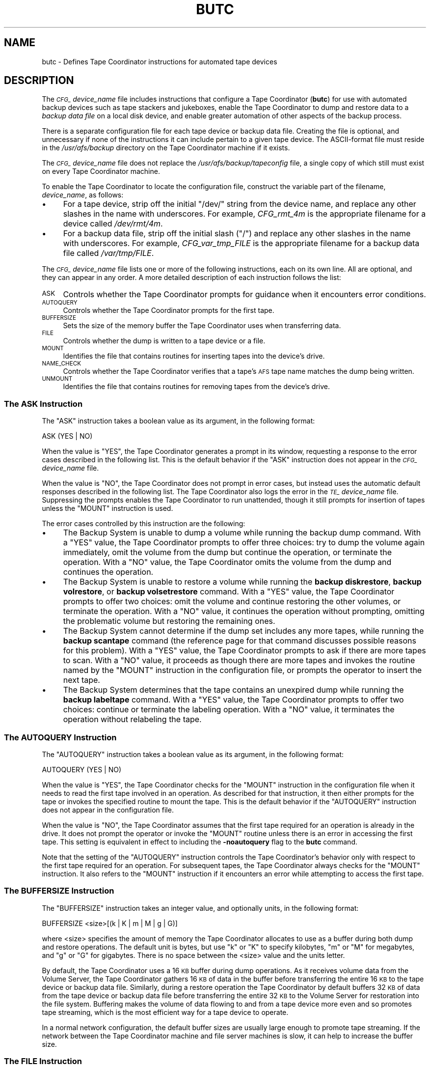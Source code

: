 .\" Automatically generated by Pod::Man 2.23 (Pod::Simple 3.14)
.\"
.\" Standard preamble:
.\" ========================================================================
.de Sp \" Vertical space (when we can't use .PP)
.if t .sp .5v
.if n .sp
..
.de Vb \" Begin verbatim text
.ft CW
.nf
.ne \\$1
..
.de Ve \" End verbatim text
.ft R
.fi
..
.\" Set up some character translations and predefined strings.  \*(-- will
.\" give an unbreakable dash, \*(PI will give pi, \*(L" will give a left
.\" double quote, and \*(R" will give a right double quote.  \*(C+ will
.\" give a nicer C++.  Capital omega is used to do unbreakable dashes and
.\" therefore won't be available.  \*(C` and \*(C' expand to `' in nroff,
.\" nothing in troff, for use with C<>.
.tr \(*W-
.ds C+ C\v'-.1v'\h'-1p'\s-2+\h'-1p'+\s0\v'.1v'\h'-1p'
.ie n \{\
.    ds -- \(*W-
.    ds PI pi
.    if (\n(.H=4u)&(1m=24u) .ds -- \(*W\h'-12u'\(*W\h'-12u'-\" diablo 10 pitch
.    if (\n(.H=4u)&(1m=20u) .ds -- \(*W\h'-12u'\(*W\h'-8u'-\"  diablo 12 pitch
.    ds L" ""
.    ds R" ""
.    ds C` ""
.    ds C' ""
'br\}
.el\{\
.    ds -- \|\(em\|
.    ds PI \(*p
.    ds L" ``
.    ds R" ''
'br\}
.\"
.\" Escape single quotes in literal strings from groff's Unicode transform.
.ie \n(.g .ds Aq \(aq
.el       .ds Aq '
.\"
.\" If the F register is turned on, we'll generate index entries on stderr for
.\" titles (.TH), headers (.SH), subsections (.SS), items (.Ip), and index
.\" entries marked with X<> in POD.  Of course, you'll have to process the
.\" output yourself in some meaningful fashion.
.ie \nF \{\
.    de IX
.    tm Index:\\$1\t\\n%\t"\\$2"
..
.    nr % 0
.    rr F
.\}
.el \{\
.    de IX
..
.\}
.\"
.\" Accent mark definitions (@(#)ms.acc 1.5 88/02/08 SMI; from UCB 4.2).
.\" Fear.  Run.  Save yourself.  No user-serviceable parts.
.    \" fudge factors for nroff and troff
.if n \{\
.    ds #H 0
.    ds #V .8m
.    ds #F .3m
.    ds #[ \f1
.    ds #] \fP
.\}
.if t \{\
.    ds #H ((1u-(\\\\n(.fu%2u))*.13m)
.    ds #V .6m
.    ds #F 0
.    ds #[ \&
.    ds #] \&
.\}
.    \" simple accents for nroff and troff
.if n \{\
.    ds ' \&
.    ds ` \&
.    ds ^ \&
.    ds , \&
.    ds ~ ~
.    ds /
.\}
.if t \{\
.    ds ' \\k:\h'-(\\n(.wu*8/10-\*(#H)'\'\h"|\\n:u"
.    ds ` \\k:\h'-(\\n(.wu*8/10-\*(#H)'\`\h'|\\n:u'
.    ds ^ \\k:\h'-(\\n(.wu*10/11-\*(#H)'^\h'|\\n:u'
.    ds , \\k:\h'-(\\n(.wu*8/10)',\h'|\\n:u'
.    ds ~ \\k:\h'-(\\n(.wu-\*(#H-.1m)'~\h'|\\n:u'
.    ds / \\k:\h'-(\\n(.wu*8/10-\*(#H)'\z\(sl\h'|\\n:u'
.\}
.    \" troff and (daisy-wheel) nroff accents
.ds : \\k:\h'-(\\n(.wu*8/10-\*(#H+.1m+\*(#F)'\v'-\*(#V'\z.\h'.2m+\*(#F'.\h'|\\n:u'\v'\*(#V'
.ds 8 \h'\*(#H'\(*b\h'-\*(#H'
.ds o \\k:\h'-(\\n(.wu+\w'\(de'u-\*(#H)/2u'\v'-.3n'\*(#[\z\(de\v'.3n'\h'|\\n:u'\*(#]
.ds d- \h'\*(#H'\(pd\h'-\w'~'u'\v'-.25m'\f2\(hy\fP\v'.25m'\h'-\*(#H'
.ds D- D\\k:\h'-\w'D'u'\v'-.11m'\z\(hy\v'.11m'\h'|\\n:u'
.ds th \*(#[\v'.3m'\s+1I\s-1\v'-.3m'\h'-(\w'I'u*2/3)'\s-1o\s+1\*(#]
.ds Th \*(#[\s+2I\s-2\h'-\w'I'u*3/5'\v'-.3m'o\v'.3m'\*(#]
.ds ae a\h'-(\w'a'u*4/10)'e
.ds Ae A\h'-(\w'A'u*4/10)'E
.    \" corrections for vroff
.if v .ds ~ \\k:\h'-(\\n(.wu*9/10-\*(#H)'\s-2\u~\d\s+2\h'|\\n:u'
.if v .ds ^ \\k:\h'-(\\n(.wu*10/11-\*(#H)'\v'-.4m'^\v'.4m'\h'|\\n:u'
.    \" for low resolution devices (crt and lpr)
.if \n(.H>23 .if \n(.V>19 \
\{\
.    ds : e
.    ds 8 ss
.    ds o a
.    ds d- d\h'-1'\(ga
.    ds D- D\h'-1'\(hy
.    ds th \o'bp'
.    ds Th \o'LP'
.    ds ae ae
.    ds Ae AE
.\}
.rm #[ #] #H #V #F C
.\" ========================================================================
.\"
.IX Title "BUTC 5"
.TH BUTC 5 "2011-09-06" "OpenAFS" "AFS File Reference"
.\" For nroff, turn off justification.  Always turn off hyphenation; it makes
.\" way too many mistakes in technical documents.
.if n .ad l
.nh
.SH "NAME"
butc \- Defines Tape Coordinator instructions for automated tape devices
.SH "DESCRIPTION"
.IX Header "DESCRIPTION"
The \fI\s-1CFG_\s0\fIdevice_name\fI\fR file includes instructions that configure a Tape
Coordinator (\fBbutc\fR) for use with automated backup devices such as tape
stackers and jukeboxes, enable the Tape Coordinator to dump and restore
data to a \fIbackup data file\fR on a local disk device, and enable greater
automation of other aspects of the backup process.
.PP
There is a separate configuration file for each tape device or backup data
file. Creating the file is optional, and unnecessary if none of the
instructions it can include pertain to a given tape device. The
ASCII-format file must reside in the \fI/usr/afs/backup\fR directory on the
Tape Coordinator machine if it exists.
.PP
The \fI\s-1CFG_\s0\fIdevice_name\fI\fR file does not replace the
\&\fI/usr/afs/backup/tapeconfig\fR file, a single copy of which still must
exist on every Tape Coordinator machine.
.PP
To enable the Tape Coordinator to locate the configuration file, construct
the variable part of the filename, \fIdevice_name\fR, as follows:
.IP "\(bu" 4
For a tape device, strip off the initial \f(CW\*(C`/dev/\*(C'\fR string from the device
name, and replace any other slashes in the name with underscores. For
example, \fICFG_rmt_4m\fR is the appropriate filename for a device called
\&\fI/dev/rmt/4m\fR.
.IP "\(bu" 4
For a backup data file, strip off the initial slash (\f(CW\*(C`/\*(C'\fR) and replace any
other slashes in the name with underscores. For example,
\&\fICFG_var_tmp_FILE\fR is the appropriate filename for a backup data file
called \fI/var/tmp/FILE\fR.
.PP
The \fI\s-1CFG_\s0\fIdevice_name\fI\fR file lists one or more of the following
instructions, each on its own line. All are optional, and they can appear
in any order. A more detailed description of each instruction follows the
list:
.IP "\s-1ASK\s0" 4
.IX Item "ASK"
Controls whether the Tape Coordinator prompts for guidance when it
encounters error conditions.
.IP "\s-1AUTOQUERY\s0" 4
.IX Item "AUTOQUERY"
Controls whether the Tape Coordinator prompts for the first tape.
.IP "\s-1BUFFERSIZE\s0" 4
.IX Item "BUFFERSIZE"
Sets the size of the memory buffer the Tape Coordinator uses when
transferring data.
.IP "\s-1FILE\s0" 4
.IX Item "FILE"
Controls whether the dump is written to a tape device or a file.
.IP "\s-1MOUNT\s0" 4
.IX Item "MOUNT"
Identifies the file that contains routines for inserting tapes into the
device's drive.
.IP "\s-1NAME_CHECK\s0" 4
.IX Item "NAME_CHECK"
Controls whether the Tape Coordinator verifies that a tape's \s-1AFS\s0 tape
name matches the dump being written.
.IP "\s-1UNMOUNT\s0" 4
.IX Item "UNMOUNT"
Identifies the file that contains routines for removing tapes from the
device's drive.
.SS "The \s-1ASK\s0 Instruction"
.IX Subsection "The ASK Instruction"
The \f(CW\*(C`ASK\*(C'\fR instruction takes a boolean value as its argument, in the
following format:
.PP
.Vb 1
\&   ASK (YES | NO)
.Ve
.PP
When the value is \f(CW\*(C`YES\*(C'\fR, the Tape Coordinator generates a prompt in its
window, requesting a response to the error cases described in the
following list. This is the default behavior if the \f(CW\*(C`ASK\*(C'\fR instruction
does not appear in the \fI\s-1CFG_\s0\fIdevice_name\fI\fR file.
.PP
When the value is \f(CW\*(C`NO\*(C'\fR, the Tape Coordinator does not prompt in error
cases, but instead uses the automatic default responses described in the
following list. The Tape Coordinator also logs the error in the
\&\fI\s-1TE_\s0\fIdevice_name\fI\fR file. Suppressing the prompts enables the Tape
Coordinator to run unattended, though it still prompts for insertion of
tapes unless the \f(CW\*(C`MOUNT\*(C'\fR instruction is used.
.PP
The error cases controlled by this instruction are the following:
.IP "\(bu" 4
The Backup System is unable to dump a volume while running the backup dump
command. With a \f(CW\*(C`YES\*(C'\fR value, the Tape Coordinator prompts to offer three
choices: try to dump the volume again immediately, omit the volume from
the dump but continue the operation, or terminate the operation. With a
\&\f(CW\*(C`NO\*(C'\fR value, the Tape Coordinator omits the volume from the dump and
continues the operation.
.IP "\(bu" 4
The Backup System is unable to restore a volume while running the \fBbackup
diskrestore\fR, \fBbackup volrestore\fR, or \fBbackup volsetrestore\fR
command. With a \f(CW\*(C`YES\*(C'\fR value, the Tape Coordinator prompts to offer two
choices: omit the volume and continue restoring the other volumes, or
terminate the operation. With a \f(CW\*(C`NO\*(C'\fR value, it continues the operation
without prompting, omitting the problematic volume but restoring the
remaining ones.
.IP "\(bu" 4
The Backup System cannot determine if the dump set includes any more
tapes, while running the \fBbackup scantape\fR command (the reference page
for that command discusses possible reasons for this problem).  With a
\&\f(CW\*(C`YES\*(C'\fR value, the Tape Coordinator prompts to ask if there are more tapes
to scan. With a \f(CW\*(C`NO\*(C'\fR value, it proceeds as though there are more tapes
and invokes the routine named by the \f(CW\*(C`MOUNT\*(C'\fR instruction in the
configuration file, or prompts the operator to insert the next tape.
.IP "\(bu" 4
The Backup System determines that the tape contains an unexpired dump
while running the \fBbackup labeltape\fR command. With a \f(CW\*(C`YES\*(C'\fR value, the
Tape Coordinator prompts to offer two choices: continue or terminate the
labeling operation. With a \f(CW\*(C`NO\*(C'\fR value, it terminates the operation
without relabeling the tape.
.SS "The \s-1AUTOQUERY\s0 Instruction"
.IX Subsection "The AUTOQUERY Instruction"
The \f(CW\*(C`AUTOQUERY\*(C'\fR instruction takes a boolean value as its argument,
in the following format:
.PP
.Vb 1
\&   AUTOQUERY (YES | NO)
.Ve
.PP
When the value is \f(CW\*(C`YES\*(C'\fR, the Tape Coordinator checks for the \f(CW\*(C`MOUNT\*(C'\fR
instruction in the configuration file when it needs to read the first tape
involved in an operation. As described for that instruction, it then
either prompts for the tape or invokes the specified routine to mount the
tape. This is the default behavior if the \f(CW\*(C`AUTOQUERY\*(C'\fR instruction does
not appear in the configuration file.
.PP
When the value is \f(CW\*(C`NO\*(C'\fR, the Tape Coordinator assumes that the first tape
required for an operation is already in the drive. It does not prompt the
operator or invoke the \f(CW\*(C`MOUNT\*(C'\fR routine unless there is an error in
accessing the first tape. This setting is equivalent in effect to
including the \fB\-noautoquery\fR flag to the \fBbutc\fR command.
.PP
Note that the setting of the \f(CW\*(C`AUTOQUERY\*(C'\fR instruction controls the Tape
Coordinator's behavior only with respect to the first tape required for an
operation. For subsequent tapes, the Tape Coordinator always checks for
the \f(CW\*(C`MOUNT\*(C'\fR instruction. It also refers to the \f(CW\*(C`MOUNT\*(C'\fR instruction if it
encounters an error while attempting to access the first tape.
.SS "The \s-1BUFFERSIZE\s0 Instruction"
.IX Subsection "The BUFFERSIZE Instruction"
The \f(CW\*(C`BUFFERSIZE\*(C'\fR instruction takes an integer value, and optionally
units, in the following format:
.PP
.Vb 1
\&   BUFFERSIZE <size>[(k | K | m | M | g | G)]
.Ve
.PP
where <size> specifies the amount of memory the Tape Coordinator allocates
to use as a buffer during both dump and restore operations.  The default
unit is bytes, but use \f(CW\*(C`k\*(C'\fR or \f(CW\*(C`K\*(C'\fR to specify kilobytes, \f(CW\*(C`m\*(C'\fR or \f(CW\*(C`M\*(C'\fR for
megabytes, and \f(CW\*(C`g\*(C'\fR or \f(CW\*(C`G\*(C'\fR for gigabytes. There is no space between the
<size> value and the units letter.
.PP
By default, the Tape Coordinator uses a 16 \s-1KB\s0 buffer during dump
operations. As it receives volume data from the Volume Server, the Tape
Coordinator gathers 16 \s-1KB\s0 of data in the buffer before transferring the
entire 16 \s-1KB\s0 to the tape device or backup data file. Similarly, during a
restore operation the Tape Coordinator by default buffers 32 \s-1KB\s0 of data
from the tape device or backup data file before transferring the entire 32
\&\s-1KB\s0 to the Volume Server for restoration into the file system. Buffering
makes the volume of data flowing to and from a tape device more even and
so promotes tape streaming, which is the most efficient way for a tape
device to operate.
.PP
In a normal network configuration, the default buffer sizes are usually
large enough to promote tape streaming. If the network between the Tape
Coordinator machine and file server machines is slow, it can help to
increase the buffer size.
.SS "The \s-1FILE\s0 Instruction"
.IX Subsection "The FILE Instruction"
The \f(CW\*(C`FILE\*(C'\fR instruction takes a boolean value as its argument, in the
following format:
.PP
.Vb 1
\&   FILE (NO | YES)
.Ve
.PP
When the value is \f(CW\*(C`NO\*(C'\fR, the Tape Coordinator writes to a tape device
during a dump operation and reads from one during a restore
operation. This is the default behavior if the \f(CW\*(C`FILE\*(C'\fR instruction does
not appear in the configuration file.
.PP
When the value is \f(CW\*(C`YES\*(C'\fR, the Tape Coordinator writes volume data to a
backup data file on the local disk during a dump operation and reads
volume data from a file during a restore operation. If the file does not
exist when the Tape Coordinator attempts to access it to write a dump, the
Tape Coordinator creates it. For a restore operation to succeed, the file
must exist and contain volume data previously written to it by a \fBbackup
dump\fR operation.
.PP
When the value is \f(CW\*(C`YES\*(C'\fR, the backup data file's complete pathname must
appear (instead of a tape drive device name) in the third field of the
corresponding port offset entry in the local \fI/usr/afs/backup/tapeconfig\fR
file. If the field instead refers to a tape device, dump operations appear
to succeed but are inoperative. It is not possible to restore data that
was accidently dumped to a tape device while the \f(CW\*(C`FILE\*(C'\fR instruction was
set to \f(CW\*(C`YES\*(C'\fR. (In the same way, if the \f(CW\*(C`FILE\*(C'\fR instruction is set to
\&\f(CW\*(C`NO\*(C'\fR, the \fItapeconfig\fR entry must refer to an actual tape device.)
.PP
Rather than put an actual file pathname in the third field of the
\&\fItapeconfig\fR file, however, the recommended configuration is to create a
symbolic link in the \fI/dev\fR directory that points to the actual file
pathname, and record the symbolic link in this field. This configuration
has a couple of advantages:
.IP "\(bu" 4
It makes the \fIdevice_name\fR portion of the \fI\s-1CFG_\s0\fIdevice_name\fI\fR,
\&\fI\s-1TE_\s0\fIdevice_name\fI\fR, and \fI\s-1TL_\s0\fIdevice_name\fI\fR names as short as
possible. Because the symbolic link is in the \fI/dev\fR directory as though
it were a tape device, the device configuration file's name is constructed
by stripping off the entire \fI/dev/\fR prefix, instead of just the initial
slash. If, for example, the symbolic link is called \fI/dev/FILE\fR, the
device configuration file name is \fI\s-1CFG_FILE\s0\fR, whereas if the actual
pathname \fI/var/tmp/FILE\fR appears in the \fBtapeconfig\fR file, the file's
name must be \fICFG_var_tmp_FILE\fR.
.IP "\(bu" 4
It provides for a more graceful, and potentially automated, recovery if
the Tape Coordinator cannot write a complete dump into the backup data
file (because the partition housing the backup data file becomes full, for
example). The Tape Coordinator's reaction to this problem is to invoke the
\&\f(CW\*(C`MOUNT\*(C'\fR script, or to prompt the operator if the \f(CW\*(C`MOUNT\*(C'\fR instruction
does not appear in the configuration file.
.RS 4
.IP "\(bu" 4
If there is a \f(CW\*(C`MOUNT\*(C'\fR routine, the operator can prepare for this
situation by adding a subroutine that changes the symbolic link to point
to another backup data file on a partition where there is space available.
.IP "\(bu" 4
If there is no \f(CW\*(C`MOUNT\*(C'\fR instruction, the prompt enables the operator
manually to change the symbolic link to point to another backup data file,
then press Return to signal that the Tape Coordinator can continue the
operation.
.RE
.RS 4
.RE
.PP
If the third field in the \fItapeconfig\fR file names the actual file, there
is no way to recover from exhausting the space on the partition that
houses the backup data file. It is not possible to change the
\&\fItapeconfig\fR file in the middle of an operation.
.PP
When writing to a backup data file, the Tape Coordinator writes data at 16
\&\s-1KB\s0 offsets. If a given block of data (such as the marker that signals the
beginning or end of a volume) does not fill the entire 16 \s-1KB\s0, the Tape
Coordinator still skips to the next offset before writing the next
block. In the output of a \fBbackup dumpinfo\fR command issued with the
\&\fB\-id\fR option, the value in the \f(CW\*(C`Pos\*(C'\fR column is the ordinal of the 16\-KB
offset at which the volume data begins, and so is not generally only one
higher than the position number on the previous line, as it is for dumps
to tape.
.SS "The \s-1MOUNT\s0 Instruction"
.IX Subsection "The MOUNT Instruction"
The \f(CW\*(C`MOUNT\*(C'\fR instruction takes a pathname as its argument, in the
following format:
.PP
.Vb 1
\&   MOUNT <filename>
.Ve
.PP
The referenced executable file must reside on the local disk and contain a
shell script or program that directs an automated tape device, such as a
jukebox or stacker, to mount a tape (insert it into the tape reader).  The
operator must write the routine to invoke the mount command specified by
the device's manufacturer; \s-1AFS\s0 does not include any scripts, although an
example appears in \s-1EXAMPLES\s0.  The script or program inherits the Tape
Coordinator's \s-1AFS\s0 authentication status.
.PP
When the Tape Coordinator needs to mount a tape, it checks the
configuration file for a \f(CW\*(C`MOUNT\*(C'\fR instruction. If there is no \f(CW\*(C`MOUNT\*(C'\fR
instruction, the Tape Coordinator prompts the operator to insert a tape
before it attempts to open the tape device. If there is a \f(CW\*(C`MOUNT\*(C'\fR
instruction, the Tape Coordinator executes the routine in the referenced
file. The routine invoked by the \f(CW\*(C`MOUNT\*(C'\fR instruction inherits the local
identity (\s-1UNIX\s0 \s-1UID\s0) and \s-1AFS\s0 tokens of the \fBbutc\fR command's issuer.
.PP
There is an exception to this sequence: if the \f(CW\*(C`AUTOQUERY NO\*(C'\fR instruction
appears in the configuration file, or the \fB\-noautoquery\fR flag was
included on the \fBbutc\fR command, then the Tape Coordinator assumes that
the operator has already inserted the first tape needed for a given
operation. It attempts to read the tape immediately, and only checks for
the \f(CW\*(C`MOUNT\*(C'\fR instruction or prompts the operator if the tape is missing or
is not the required one.
.PP
When the Tape Coordinator invokes the routine indicated by the \f(CW\*(C`MOUNT\*(C'\fR
instruction, it passes the following parameters to the routine in the
indicated order:
.IP "\(bu" 4
The tape device or backup data file's pathname, as recorded in the
\&\fI/usr/afs/backup/tapeconfig\fR file.
.IP "\(bu" 4
The tape operation, which (except for the exceptions noted in the
following list) matches the \fBbackup\fR command operation code used to
initiate the operation:
.RS 4
.IP "\(bu" 4
\&\f(CW\*(C`appenddump\*(C'\fR (when a backup dump command includes the \fB\-append\fR flag).
.IP "\(bu" 4
\&\f(CW\*(C`dump\*(C'\fR (when a backup dump command does not include the \fB\-append\fR flag).
.IP "\(bu" 4
\&\f(CW\*(C`labeltape\*(C'\fR
.IP "\(bu" 4
\&\f(CW\*(C`readlabel\*(C'\fR
.IP "\(bu" 4
\&\f(CW\*(C`restore\*(C'\fR (for a \fBbackup diskrestore\fR, backup volrestore, or \fBbackup
volsetrestore\fR command).
.IP "\(bu" 4
\&\f(CW\*(C`restoredb\*(C'\fR
.IP "\(bu" 4
\&\f(CW\*(C`savedb\*(C'\fR
.IP "\(bu" 4
\&\f(CW\*(C`scantape\*(C'\fR
.RE
.RS 4
.RE
.IP "\(bu" 4
The number of times the Tape Coordinator has attempted to open the tape
device or backup data file. If the open attempt returns an error, the Tape
Coordinator increments this value by one and again invokes the \f(CW\*(C`MOUNT\*(C'\fR
instruction.
.IP "\(bu" 4
The tape name. For some operations, the Tape Coordinator passes the string
\&\f(CW\*(C`none\*(C'\fR, because it does not know the tape name (when running the \fBbackup
scantape\fR or \fBbackup readlabel\fR, for example), or because the tape does
not necessarily have a name (when running the \fBbackup labeltape\fR command,
for example).
.IP "\(bu" 4
The tape \s-1ID\s0 recorded in the Backup Database. As with the tape name, the
Backup System passes the string \f(CW\*(C`none\*(C'\fR for operations where it does not
know the tape \s-1ID\s0 or the tape does not necessarily have an \s-1ID\s0.
.PP
The routine invoked by the \f(CW\*(C`MOUNT\*(C'\fR instruction must return an exit code
to the Tape Coordinator:
.IP "\(bu" 4
Code 0 (zero) indicates that the routine successfully mounted the
tape. The Tape Coordinator continues the backup operation.  If the routine
invoked by the \f(CW\*(C`MOUNT\*(C'\fR instruction does not return this exit code, the
Tape Coordinator never calls the \f(CW\*(C`UNMOUNT\*(C'\fR instruction.
.IP "\(bu" 4
Code 1 (one) indicates that the routine failed to mount the tape. The Tape
Coordinator terminates the operation.
.IP "\(bu" 4
Any other code indicates that the routine was not able to access the
correct tape. The Tape Coordinator prompts the operator to insert the
correct tape.
.PP
If the backup command was issued in interactive mode and the operator
issues the \fBbackup kill\fR command while the \f(CW\*(C`MOUNT\*(C'\fR routine is running,
the Tape Coordinator passes the termination signal to the routine; the
entire operation terminates.
.SS "The \s-1NAME_CHECK\s0 Instruction"
.IX Subsection "The NAME_CHECK Instruction"
The \f(CW\*(C`NAME_CHECK\*(C'\fR instruction takes a boolean value as its argument, in
the following format:
.PP
.Vb 1
\&   NAME_CHECK (YES | NO)
.Ve
.PP
When the value is \f(CW\*(C`YES\*(C'\fR and the tape does not have a permanent name, the
Tape Coordinator checks the \s-1AFS\s0 tape name when dumping a volume in
response to the \fBbackup dump\fR command. The \s-1AFS\s0 tape name must be \f(CW\*(C`<NULL>\*(C'\fR or match the tape name that the \fBbackup dump\fR operation assigns
based on the volume set and dump level names. This is the default behavior
if the \f(CW\*(C`NAME_CHECK\*(C'\fR instruction does not appear in the configuration
file.
.PP
When the value is \f(CW\*(C`NO\*(C'\fR, the Tape Coordinator does not check the \s-1AFS\s0 tape
name before writing to the tape.
.PP
The Tape Coordinator always checks that all dumps on the tape are expired,
and refuses to write to a tape that contains unexpired dumps.
.SS "The \s-1UNMOUNT\s0 Instruction"
.IX Subsection "The UNMOUNT Instruction"
The \f(CW\*(C`UNMOUNT\*(C'\fR instruction takes a pathname as its argument, in the
following format:
.PP
.Vb 1
\&   UNMOUNT <filename>
.Ve
.PP
The referenced executable file must reside on the local disk and contain a
shell script or program that directs an automated tape device, such as a
jukebox or stacker, to unmount a tape (remove it from the tape reader).
The operator must write the routine to invoke the unmount command
specified by the device's manufacturer; \s-1AFS\s0 does not include any scripts,
although an example appears in \s-1EXAMPLES\s0.  The script or program
inherits the Tape Coordinator's \s-1AFS\s0 authentication status.
.PP
After closing a tape device, the Tape Coordinator checks the configuration
file for an \f(CW\*(C`UNMOUNT\*(C'\fR instruction, whether or not the \fBclose\fR operation
succeeds. If there is no \f(CW\*(C`UNMOUNT\*(C'\fR instruction, the Tape Coordinator
takes no action, in which case the operator must take the action necessary
to remove the current tape from the drive before another can be
inserted. If there is an \f(CW\*(C`UNMOUNT\*(C'\fR instruction, the Tape Coordinator
executes the referenced file. It invokes the routine only once, passing in
the following parameters:
.IP "\(bu" 4
The tape device pathname (as specified in the
\&\fI/usr/afs/backup/tapeconfig\fR file).
.IP "\(bu" 4
The tape operation (always unmount).
.SH "PRIVILEGE REQUIRED"
.IX Header "PRIVILEGE REQUIRED"
The file is protected by \s-1UNIX\s0 mode bits. Creating the file requires the
\&\f(CW\*(C`w\*(C'\fR (write) and \f(CW\*(C`x\*(C'\fR (execute) permissions on the \fI/usr/afs/backup\fR
directory. Editing the file requires the \f(CW\*(C`w\*(C'\fR (write) permission on the
file.
.SH "EXAMPLES"
.IX Header "EXAMPLES"
The following example configuration files demonstrate one way to structure
a configuration file for a stacker or backup dump file. The examples are
not necessarily appropriate for a specific cell; if using them as models,
be sure to adapt them to the cell's needs and equipment.
.SS "Example \fI\s-1CFG_\s0device_name\fP File for Stackers"
.IX Subsection "Example CFG_device_name File for Stackers"
In this example, the administrator creates the following entry for a tape
stacker called \f(CW\*(C`stacker0.1\*(C'\fR in the \fI/usr/afs/backup/tapeconfig\fR file. It
has port offset 0.
.PP
.Vb 1
\&   2G   5K   /dev/stacker0.1   0
.Ve
.PP
The administrator includes the following five lines in the
\&\fI/usr/afs/backup/CFG_stacker0.1\fR file. To review the meaning of each
instruction, see \s-1DESCRIPTION\s0.
.PP
.Vb 5
\&   MOUNT /usr/afs/backup/stacker0.1
\&   UNMOUNT /usr/afs/backup/stacker0.1
\&   AUTOQUERY NO
\&   ASK NO
\&   NAME_CHECK NO
.Ve
.PP
Finally, the administrator writes the following executable routine in the
\&\fI/usr/afs/backup/stacker0.1\fR file referenced by the \f(CW\*(C`MOUNT\*(C'\fR and
\&\f(CW\*(C`UNMOUNT\*(C'\fR instructions in the \fICFG_stacker0.1\fR file.
.PP
.Vb 1
\&   #! /bin/csh \-f
\&
\&   set devicefile = $1
\&   set operation = $2
\&   set tries = $3
\&   set tapename = $4
\&   set tapeid = $5
\&
\&   set exit_continue = 0
\&   set exit_abort = 1
\&   set exit_interactive = 2
\&
\&   #\-\-\-\-\-\-\-\-\-\-\-\-\-\-\-\-\-\-\-\-\-\-\-\-\-\-\-\-\-\-\-\-\-\-\-\-\-\-\-\-\-\-\-\-
\&
\&   if (${tries} > 1) then
\&      echo "Too many tries"
\&      exit ${exit_interactive}
\&   endif
\&
\&   if (${operation} == "unmount") then
\&      echo "UnMount: Will leave tape in drive"
\&      exit ${exit_continue}
\&   endif
\&
\&   if ((${operation} == "dump")     |\e
\&       (${operation} == "appenddump")     |\e
\&       (${operation} == "savedb"))  then
\&
\&       stackerCmd_NextTape ${devicefile}
\&       if (${status} != 0)exit${exit_interactive}
\&       echo "Will continue"
\&       exit ${exit_continue}
\&   endif
\&
\&   if ((${operation} == "labeltape")    |\e
\&       (${operation} == "readlabel")) then
\&      echo "Will continue"
\&      exit ${exit_continue}
\&   endif
\&
\&   echo "Prompt for tape"
\&   exit ${exit_interactive}
.Ve
.PP
This routine uses two of the parameters passed to it by the Backup System:
\&\f(CW\*(C`tries\*(C'\fR and \f(CW\*(C`operation\*(C'\fR. It follows the recommended practice of
prompting for a tape if the value of the \f(CW\*(C`tries\*(C'\fR parameter exceeds one,
because that implies that the stacker is out of tapes.
.PP
For a \fBbackup dump\fR or backup savedb operation, the routine calls the
example \f(CW\*(C`stackerCmd_NextTape\*(C'\fR function provided by the stacker's
manufacturer. Note that the final lines in the file return the exit code
that prompts the operator to insert a tape; these lines are invoked when
either the stacker cannot load a tape or a the operation being performed
is not one of those explicitly mentioned in the file (such as a restore
operation).
.SS "Example \fI\s-1CFG_\s0device_name\fP File for Dumping to a Data File"
.IX Subsection "Example CFG_device_name File for Dumping to a Data File"
In this example, the administrator creates the following entry for a
backup data file called \fIHSM_device\fR in the \fI/usr/afs/backup/tapeconfig\fR
file. It has port offset 20.
.PP
.Vb 1
\&   1G   0K   /dev/HSM_device   20
.Ve
.PP
The administrator includes the following lines in the
\&\fI/usr/afs/backup/CFG_HSM_device\fR file. To review the meaning of each
instruction, see \s-1DESCRIPTION\s0.
.PP
.Vb 3
\&   MOUNT /usr/afs/backup/file
\&   FILE YES
\&   ASK NO
.Ve
.PP
Finally, the administrator writes the following executable routine in the
\&\fI/usr/afs/backup/file\fR file referenced by the \f(CW\*(C`MOUNT\*(C'\fR instruction in the
\&\fICFG_HSM_device\fR file, to control how the Tape Coordinator handles the
file.
.PP
.Vb 6
\&   #! /bin/csh \-f
\&   set devicefile = $1
\&   set operation = $2
\&   set tries = $3
\&   set tapename = $4
\&   set tapeid = $5
\&
\&   set exit_continue = 0
\&   set exit_abort = 1
\&   set exit_interactive = 2
\&
\&   #\-\-\-\-\-\-\-\-\-\-\-\-\-\-\-\-\-\-\-\-\-\-\-\-\-\-\-\-\-\-\-\-\-\-\-\-\-\-\-\-\-\-\-\-
\&
\&   if (${tries} > 1) then
\&      echo "Too many tries"
\&      exit ${exit_interactive}
\&   endif
\&
\&   if (${operation} == "labeltape") then
\&      echo "Won\*(Aqt label a tape/file"
\&      exit ${exit_abort}
\&   endif
\&
\&   if ((${operation} == "dump")   |\e
\&       (${operation} == "appenddump")   |\e
\&       (${operation} == "restore")   |\e
\&       (${operation} == "savedb")    |\e
\&       (${operation} == "restoredb")) then
\&
\&      /bin/rm \-f ${devicefile}
\&      /bin/ln \-s /hsm/${tapename}_${tapeid} ${devicefile}
\&      if (${status} != 0) exit ${exit_abort}
\&   endif
\&
\&   exit ${exit_continue}
.Ve
.PP
Like the example routine for a tape stacker, this routine uses the
\&\f(CW\*(C`tries\*(C'\fR and \f(CW\*(C`operation\*(C'\fR parameters passed to it by the Backup
System. The \f(CW\*(C`tries\*(C'\fR parameter tracks how many times the Tape Coordinator
has attempted to access the file. A value greater than one indicates that
the Tape Coordinator cannot access it, and the routine returns exit code 2
(\f(CW\*(C`exit_interactive\*(C'\fR), which results in a prompt for the operator to load
a tape. The operator can use this opportunity to change the name of the
backup data file specified in the \fBtapeconfig\fR file.
.PP
The primary function of this routine is to establish a link between the
device file and the file to be dumped or restored. When the Tape
Coordinator is executing a \fBbackup dump\fR, \fBbackup restore\fR, \fBbackup
savedb\fR, or \fBbackup restoredb\fR operation, the routine invokes the \s-1UNIX\s0
\&\f(CW\*(C`ln \-s\*(C'\fR command to create a symbolic link from the backup data file named
in the \fItapeconfig\fR file to the actual file to use (this is the
recommended method). It uses the value of the \f(CW\*(C`tapename\*(C'\fR and \f(CW\*(C`tapeid\*(C'\fR
parameters to construct the file name.
.SH "SEE ALSO"
.IX Header "SEE ALSO"
\&\fItapeconfig\fR\|(5),
\&\fIbackup_diskrestore\fR\|(8),
\&\fIbackup_dump\fR\|(8),
\&\fIbackup_restoredb\fR\|(8),
\&\fIbackup_savedb\fR\|(8),
\&\fIbackup_volrestore\fR\|(8),
\&\fIbackup_volsetrestore\fR\|(8)
.SH "COPYRIGHT"
.IX Header "COPYRIGHT"
\&\s-1IBM\s0 Corporation 2000. <http://www.ibm.com/> All Rights Reserved.
.PP
This documentation is covered by the \s-1IBM\s0 Public License Version 1.0.  It was
converted from \s-1HTML\s0 to \s-1POD\s0 by software written by Chas Williams and Russ
Allbery, based on work by Alf Wachsmann and Elizabeth Cassell.
